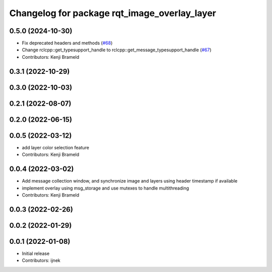 ^^^^^^^^^^^^^^^^^^^^^^^^^^^^^^^^^^^^^^^^^^^^^
Changelog for package rqt_image_overlay_layer
^^^^^^^^^^^^^^^^^^^^^^^^^^^^^^^^^^^^^^^^^^^^^

0.5.0 (2024-10-30)
------------------
* Fix deprecated headers and methods (`#68 <https://github.com/ros-sports/rqt_image_overlay/issues/68>`_)
* Change rclcpp::get_typesupport_handle to rclcpp::get_message_typesupport_handle (`#67 <https://github.com/ros-sports/rqt_image_overlay/issues/67>`_)
* Contributors: Kenji Brameld

0.3.1 (2022-10-29)
------------------

0.3.0 (2022-10-03)
------------------

0.2.1 (2022-08-07)
------------------

0.2.0 (2022-06-15)
------------------

0.0.5 (2022-03-12)
------------------
* add layer color selection feature
* Contributors: Kenji Brameld

0.0.4 (2022-03-02)
------------------

* Add message collection window, and synchronize image and layers using header timestamp if available
* implement overlay using msg_storage and use mutexes to handle multithreading
* Contributors: Kenji Brameld

0.0.3 (2022-02-26)
------------------

0.0.2 (2022-01-29)
------------------

0.0.1 (2022-01-08)
------------------
* Initial release
* Contributors: ijnek
